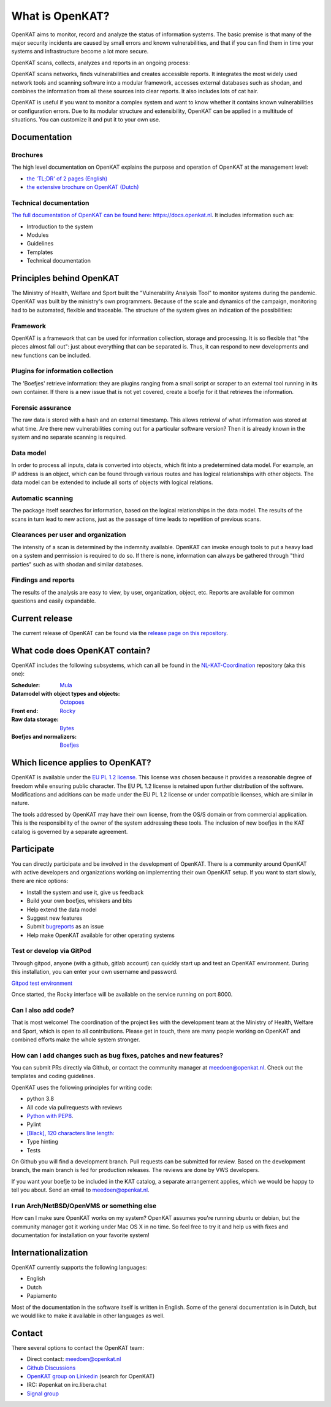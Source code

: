 ================
What is OpenKAT?
================

OpenKAT aims to monitor, record and analyze the status of information systems. The basic premise is that many of the major security incidents are caused by small errors and known vulnerabilities, and that if you can find them in time your systems and infrastructure become a lot more secure.

OpenKAT scans, collects, analyzes and reports in an ongoing process:

.. image:: docs/source/introduction/img/flowopenkat.png
  :alt: flow of OpenKAT

OpenKAT scans networks, finds vulnerabilities and creates accessible reports. It integrates the most widely used network tools and scanning software into a modular framework, accesses external databases such as shodan, and combines the information from all these sources into clear reports. It also includes lots of cat hair.

OpenKAT is useful if you want to monitor a complex system and want to know whether it contains known vulnerabilities or configuration errors. Due to its modular structure and extensibility, OpenKAT can be applied in a multitude of situations. You can customize it and put it to your own use.

Documentation
=============

Brochures
*********

The high level documentation on OpenKAT explains the purpose and operation of OpenKAT at the management level:

- `the 'TL;DR' of 2 pages (English) <https://github.com/minvws/nl-kat-coordination/blob/main/docs/source/introduction/pdf/OpenKAT%20handout_ENG.pdf>`_
- `the extensive brochure on OpenKAT (Dutch) <https://github.com/minvws/nl-kat-coordination/blob/main/docs/source/introduction/pdf/introductie%20OpenKAT%20V20220621.pdf>`_

Technical documentation
***********************

`The full documentation of OpenKAT can be found here: https://docs.openkat.nl <https://docs.openkat.nl>`_. It includes information such as:

- Introduction to the system
- Modules
- Guidelines
- Templates
- Technical documentation

Principles behind OpenKAT
=========================

The Ministry of Health, Welfare and Sport built the "Vulnerability Analysis Tool" to monitor systems during the pandemic. OpenKAT was built by the ministry's own programmers. Because of the scale and dynamics of the campaign, monitoring had to be automated, flexible and traceable. The structure of the system gives an indication of the possibilities:

Framework
*********

OpenKAT is a framework that can be used for information collection, storage and processing. It is so flexible that "the pieces almost fall out": just about everything that can be separated is. Thus, it can respond to new developments and new functions can be included.

Plugins for information collection
**********************************

The 'Boefjes' retrieve information: they are plugins ranging from a small script or scraper to an external tool running in its own container. If there is a new issue that is not yet covered, create a boefje for it that retrieves the information.

Forensic assurance
******************

The raw data is stored with a hash and an external timestamp. This allows retrieval of what information was stored at what time. Are there new vulnerabilities coming out for a particular software version? Then it is already known in the system and no separate scanning is required.

Data model
**********

In order to process all inputs, data is converted into objects, which fit into a predetermined data model. For example, an IP address is an object, which can be found through various routes and has logical relationships with other objects. The data model can be extended to include all sorts of objects with logical relations.

Automatic scanning
******************

The package itself searches for information, based on the logical relationships in the data model. The results of the scans in turn lead to new actions, just as the passage of time leads to repetition of previous scans.

Clearances per user and organization
************************************

The intensity of a scan is determined by the indemnity available. OpenKAT can invoke enough tools to put a heavy load on a system and permission is required to do so. If there is none, information can always be gathered through "third parties" such as with shodan and similar databases.

Findings and reports
********************

The results of the analysis are easy to view, by user, organization, object, etc. Reports are available for common questions and easily expandable.

Current release
===============

The current release of OpenKAT can be found via the `release page on this repository <https://github.com/minvws/nl-kat-coordination/releases>`_.

What code does OpenKAT contain?
===============================

OpenKAT includes the following subsystems, which can all be found in the `NL-KAT-Coordination <https://github.com/minvws/nl-kat-coordination>`_ repository (aka this one):

:Scheduler: `Mula <https://github.com/minvws/nl-kat-coordination/tree/main/mula>`_

:Datamodel with object types and objects: `Octopoes <https://github.com/minvws/nl-kat-coordination/tree/main/octopoes>`_

:Front end: `Rocky <https://github.com/minvws/nl-kat-coordination/tree/main/rocky>`_

:Raw data storage: `Bytes <https://github.com/minvws/nl-kat-coordination/tree/main/bytes>`_

:Boefjes and normalizers: `Boefjes <https://github.com/minvws/nl-kat-coordination/tree/main/boefjes>`_

Which licence applies to OpenKAT?
=================================

OpenKAT is available under the `EU PL 1.2 license <https://joinup.ec.europa.eu/collection/eupl/eupl-text-eupl-12>`_. This license was chosen because it provides a reasonable degree of freedom while ensuring public character. The EU PL 1.2 license is retained upon further distribution of the software. Modifications and additions can be made under the EU PL 1.2 license or under compatible licenses, which are similar in nature.

The tools addressed by OpenKAT may have their own license, from the OS/S domain or from commercial application. This is the responsibility of the owner of the system addressing these tools. The inclusion of new boefjes in the KAT catalog is governed by a separate agreement.

Participate
===========

You can directly participate and be involved in the development of OpenKAT. There is a community around OpenKAT with active developers and organizations working on implementing their own OpenKAT setup. If you want to start slowly, there are nice options:

- Install the system and use it, give us feedback
- Build your own boefjes, whiskers and bits
- Help extend the data model
- Suggest new features
- Submit `bugreports <https://github.com/minvws/nl-kat-coordination/issues>`_ as an issue
- Help make OpenKAT available for other operating systems

Test or develop via GitPod
**************************

Through gitpod, anyone (with a github, gitlab account) can quickly start up and test an OpenKAT environment. During this installation, you can enter your own username and password.

`Gitpod test environment <https://gitpod.io/#github.com/minvws/nl-kat-coordination>`_

Once started, the Rocky interface will be available on the service running on port 8000.

Can I also add code?
********************

That is most welcome! The coordination of the project lies with the development team at the Ministry of Health, Welfare and Sport, which is open to all contributions. Please get in touch, there are many people working on OpenKAT and combined efforts make the whole system stronger.

How can I add changes such as bug fixes, patches and new features?
******************************************************************

You can submit PRs directly via Github, or contact the community manager at meedoen@openkat.nl. Check out the templates and coding guidelines.

OpenKAT uses the following principles for writing code:

* python 3.8
* All code via pullrequests with reviews
* `Python with PEP8 <https://peps.python.org/pep-0008/>`_.
* Pylint
* `[Black], 120 characters line length: <https://pypi.org/project/black/>`_
* Type hinting
* Tests

On Github you will find a development branch. Pull requests can be submitted for review. Based on the development branch, the main branch is fed for production releases. The reviews are done by VWS developers.

If you want your boefje to be included in the KAT catalog, a separate arrangement applies, which we would be happy to tell you about. Send an email to meedoen@openkat.nl.

I run Arch/NetBSD/OpenVMS or something else
*******************************************

How can I make sure OpenKAT works on my system? OpenKAT assumes you're running ubuntu or debian, but the community manager got it working under Mac OS X in no time. So feel free to try it and help us with fixes and documentation for installation on your favorite system!

Internationalization
====================

OpenKAT currently supports the following languages:

- English
- Dutch
- Papiamento

Most of the documentation in the software itself is written in English. Some of the general documentation is in Dutch, but we would like to make it available in other languages as well.

Contact
=======

There several options to contact the OpenKAT team:

- Direct contact: meedoen@openkat.nl
- `Github Discussions <https://github.com/minvws/nl-kat-coordination/discussions>`_
- `OpenKAT group on Linkedin <https://www.linkedin.com/>`_ (search for OpenKAT)
- IRC: #openkat on irc.libera.chat
- `Signal group <https://signal.group/#CjQKIIS4T1mDK1RcTqelkv-vDvnzrsU4b2qGj3xIPPrqWO8HEhDISi92dF_m4g7tXEB_QwN_>`_
